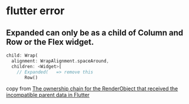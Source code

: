 * flutter error

** Expanded can only be as a child of Column and Row or the Flex widget.
#+begin_src dart
child: Wrap(
  alignment: WrapAlignment.spaceAround,
  children: <Widget>[
    // Expanded(   => remove this
       Row()
#+end_src

copy from [[https://stackoverflow.com/questions/74259224/the-ownership-chain-for-the-renderobject-that-received-the-incompatible-parent-d][The ownership chain for the RenderObject that received the incompatible parent data in Flutter]]